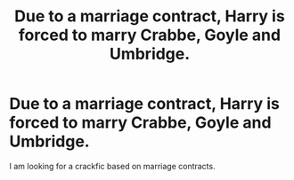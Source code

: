 #+TITLE: Due to a marriage contract, Harry is forced to marry Crabbe, Goyle and Umbridge.

* Due to a marriage contract, Harry is forced to marry Crabbe, Goyle and Umbridge.
:PROPERTIES:
:Score: 0
:DateUnix: 1580178666.0
:DateShort: 2020-Jan-28
:END:
I am looking for a crackfic based on marriage contracts.

